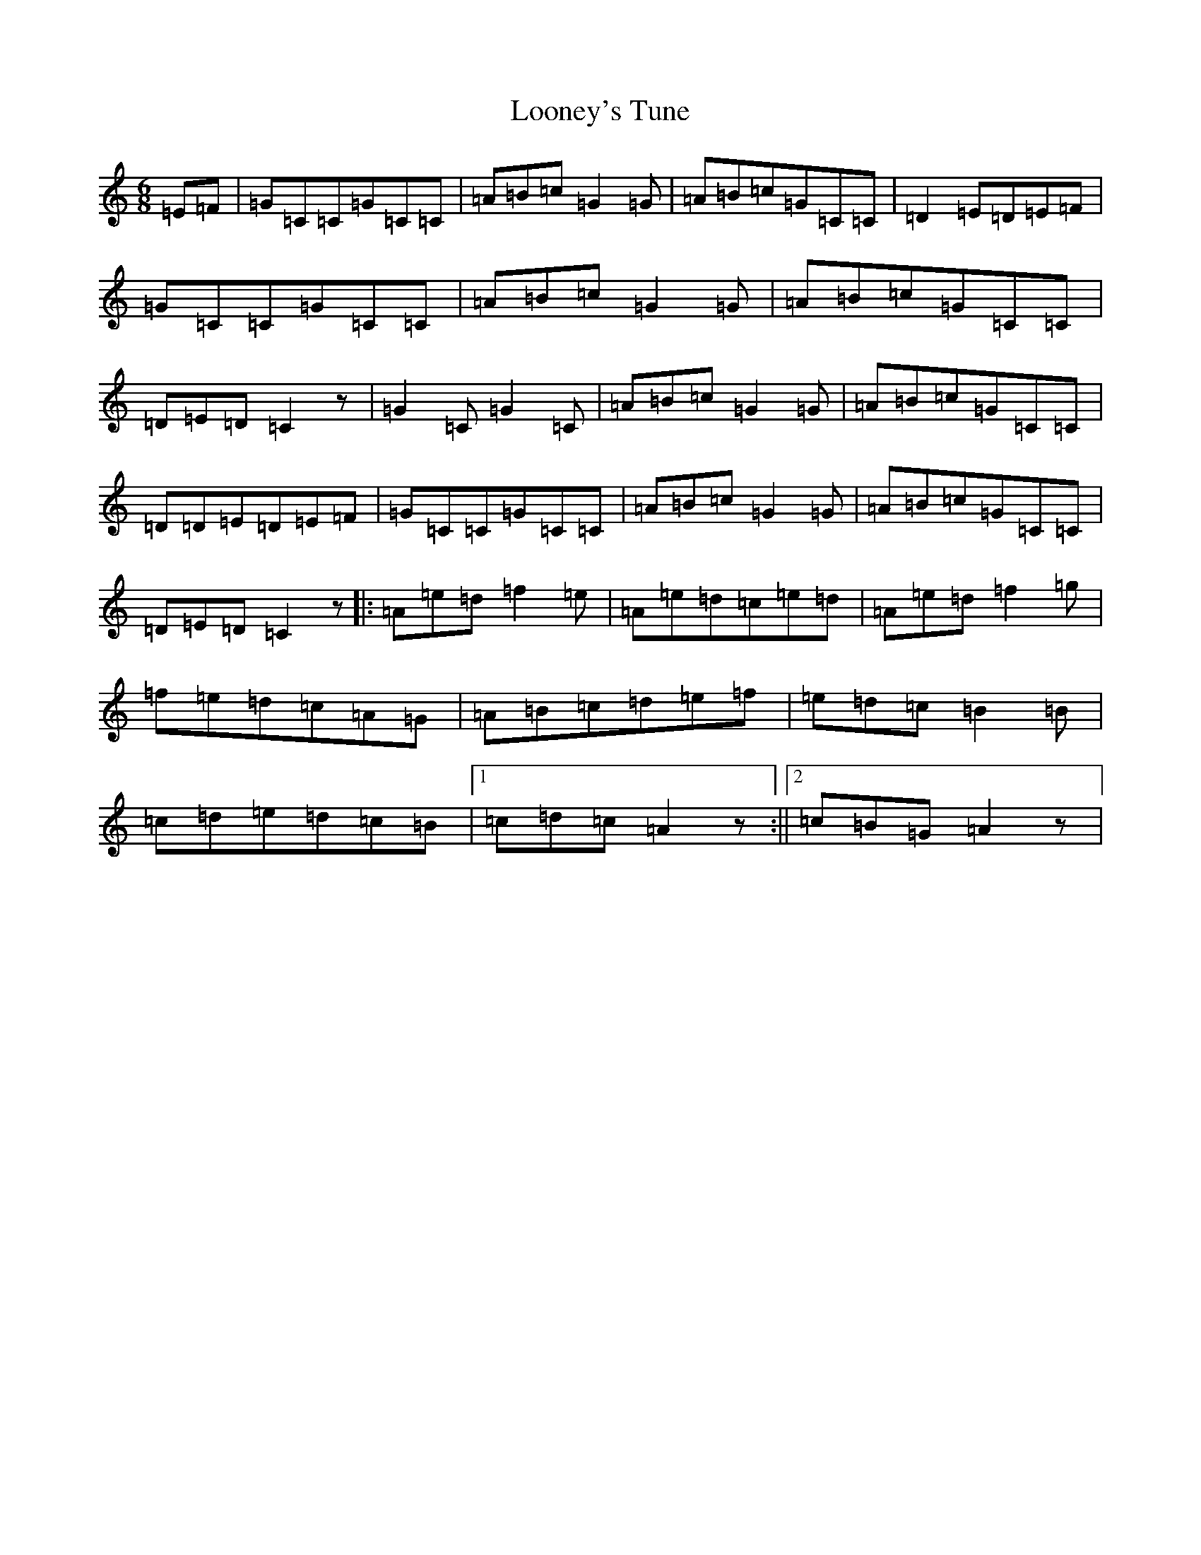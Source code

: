 X: 12753
T: Looney's Tune
S: https://thesession.org/tunes/4485#setting4485
Z: D Major
R: jig
M: 6/8
L: 1/8
K: C Major
=E=F|=G=C=C=G=C=C|=A=B=c=G2=G|=A=B=c=G=C=C|=D2=E=D=E=F|=G=C=C=G=C=C|=A=B=c=G2=G|=A=B=c=G=C=C|=D=E=D=C2z|=G2=C=G2=C|=A=B=c=G2=G|=A=B=c=G=C=C|=D=D=E=D=E=F|=G=C=C=G=C=C|=A=B=c=G2=G|=A=B=c=G=C=C|=D=E=D=C2z|:=A=e=d=f2=e|=A=e=d=c=e=d|=A=e=d=f2=g|=f=e=d=c=A=G|=A=B=c=d=e=f|=e=d=c=B2=B|=c=d=e=d=c=B|1=c=d=c=A2z:||2=c=B=G=A2z|
